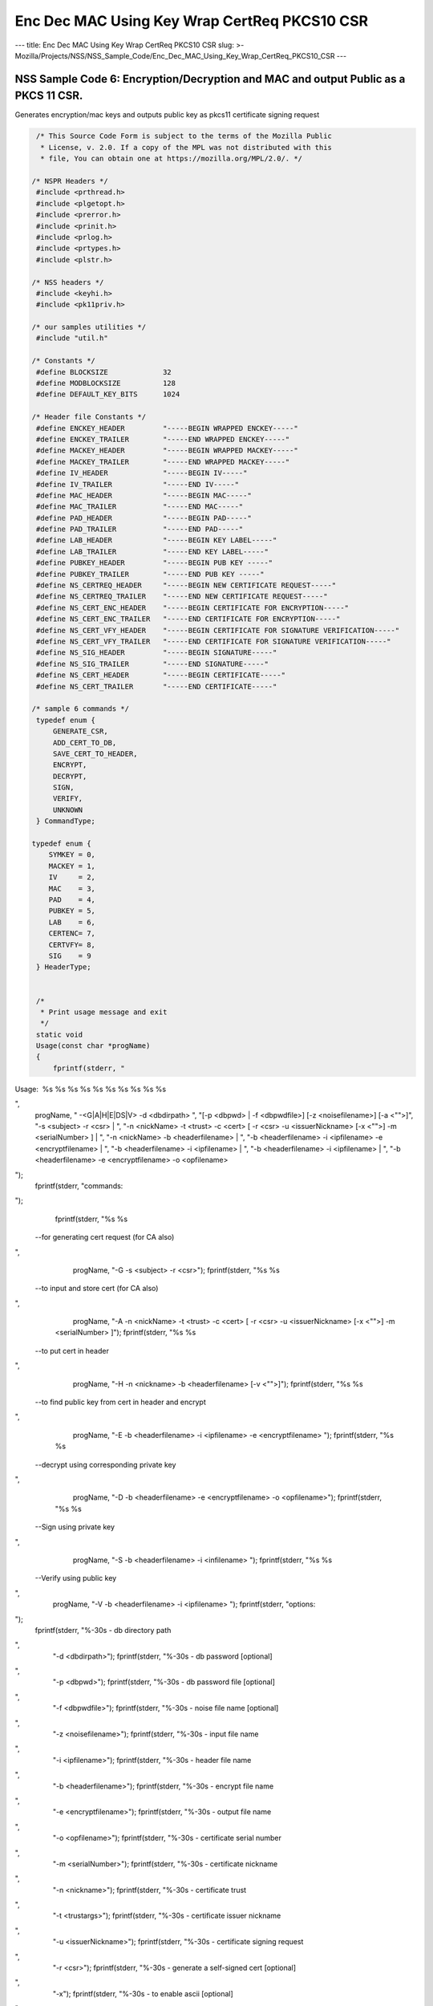 =============================================
Enc Dec MAC Using Key Wrap CertReq PKCS10 CSR
=============================================
--- title: Enc Dec MAC Using Key Wrap CertReq PKCS10 CSR slug: >-
Mozilla/Projects/NSS/NSS_Sample_Code/Enc_Dec_MAC_Using_Key_Wrap_CertReq_PKCS10_CSR
---

.. _NSS_Sample_Code_6_EncryptionDecryption_and_MAC_and_output_Public_as_a_PKCS_11_CSR.:

NSS Sample Code 6: Encryption/Decryption and MAC and output Public as a PKCS 11 CSR.
------------------------------------------------------------------------------------

Generates encryption/mac keys and outputs public key as pkcs11
certificate signing request

.. code:: brush:

    /* This Source Code Form is subject to the terms of the Mozilla Public
     * License, v. 2.0. If a copy of the MPL was not distributed with this
     * file, You can obtain one at https://mozilla.org/MPL/2.0/. */

   /* NSPR Headers */
    #include <prthread.h>
    #include <plgetopt.h>
    #include <prerror.h>
    #include <prinit.h>
    #include <prlog.h>
    #include <prtypes.h>
    #include <plstr.h>

   /* NSS headers */
    #include <keyhi.h>
    #include <pk11priv.h>

   /* our samples utilities */
    #include "util.h"

   /* Constants */
    #define BLOCKSIZE             32
    #define MODBLOCKSIZE          128
    #define DEFAULT_KEY_BITS      1024

   /* Header file Constants */
    #define ENCKEY_HEADER         "-----BEGIN WRAPPED ENCKEY-----"
    #define ENCKEY_TRAILER        "-----END WRAPPED ENCKEY-----"
    #define MACKEY_HEADER         "-----BEGIN WRAPPED MACKEY-----"
    #define MACKEY_TRAILER        "-----END WRAPPED MACKEY-----"
    #define IV_HEADER             "-----BEGIN IV-----"
    #define IV_TRAILER            "-----END IV-----"
    #define MAC_HEADER            "-----BEGIN MAC-----"
    #define MAC_TRAILER           "-----END MAC-----"
    #define PAD_HEADER            "-----BEGIN PAD-----"
    #define PAD_TRAILER           "-----END PAD-----"
    #define LAB_HEADER            "-----BEGIN KEY LABEL-----"
    #define LAB_TRAILER           "-----END KEY LABEL-----"
    #define PUBKEY_HEADER         "-----BEGIN PUB KEY -----"
    #define PUBKEY_TRAILER        "-----END PUB KEY -----"
    #define NS_CERTREQ_HEADER     "-----BEGIN NEW CERTIFICATE REQUEST-----"
    #define NS_CERTREQ_TRAILER    "-----END NEW CERTIFICATE REQUEST-----"
    #define NS_CERT_ENC_HEADER    "-----BEGIN CERTIFICATE FOR ENCRYPTION-----"
    #define NS_CERT_ENC_TRAILER   "-----END CERTIFICATE FOR ENCRYPTION-----"
    #define NS_CERT_VFY_HEADER    "-----BEGIN CERTIFICATE FOR SIGNATURE VERIFICATION-----"
    #define NS_CERT_VFY_TRAILER   "-----END CERTIFICATE FOR SIGNATURE VERIFICATION-----"
    #define NS_SIG_HEADER         "-----BEGIN SIGNATURE-----"
    #define NS_SIG_TRAILER        "-----END SIGNATURE-----"
    #define NS_CERT_HEADER        "-----BEGIN CERTIFICATE-----"
    #define NS_CERT_TRAILER       "-----END CERTIFICATE-----"

   /* sample 6 commands */
    typedef enum {
        GENERATE_CSR,
        ADD_CERT_TO_DB,
        SAVE_CERT_TO_HEADER,
        ENCRYPT,
        DECRYPT,
        SIGN,
        VERIFY,
        UNKNOWN
    } CommandType;

   typedef enum {
       SYMKEY = 0,
       MACKEY = 1,
       IV     = 2,
       MAC    = 3,
       PAD    = 4,
       PUBKEY = 5,
       LAB    = 6,
       CERTENC= 7,
       CERTVFY= 8,
       SIG    = 9
    } HeaderType;


    /*
     * Print usage message and exit
     */
    static void
    Usage(const char *progName)
    {
        fprintf(stderr, "
Usage:  %s %s %s %s %s %s %s %s %s %s

",
                progName,
                " -<G|A|H|E|DS|V> -d <dbdirpath> ",
                "[-p <dbpwd> | -f <dbpwdfile>] [-z <noisefilename>] [-a <\"\">]",
                "-s <subject> -r <csr> | ",
                "-n <nickName> -t <trust> -c <cert> [ -r <csr> -u <issuerNickname> [-x <\"\">] -m <serialNumber> ] | ",
                "-n <nickName> -b <headerfilename> | ",
                "-b <headerfilename> -i <ipfilename> -e <encryptfilename> | ",
                "-b <headerfilename> -i <ipfilename> | ",
                "-b <headerfilename> -i <ipfilename> | ",
                "-b <headerfilename> -e <encryptfilename> -o <opfilename> 
");
        fprintf(stderr, "commands:

");
        fprintf(stderr, "%s %s
 --for generating cert request (for CA also)

",
                 progName, "-G -s <subject> -r <csr>");
        fprintf(stderr, "%s %s
 --to input and store cert (for CA also)

",
                 progName, "-A -n <nickName> -t <trust> -c <cert> [ -r <csr> -u <issuerNickname> [-x <\"\">] -m <serialNumber> ]");
        fprintf(stderr, "%s %s
 --to put cert in header

",
                 progName, "-H -n <nickname> -b <headerfilename> [-v <\"\">]");
        fprintf(stderr, "%s %s
 --to find public key from cert in header and encrypt

",
                 progName, "-E -b <headerfilename> -i <ipfilename> -e <encryptfilename> ");
        fprintf(stderr, "%s %s
 --decrypt using corresponding private key 

",
                 progName, "-D -b <headerfilename> -e <encryptfilename> -o <opfilename>");
        fprintf(stderr, "%s %s
 --Sign using private key 

",
                 progName, "-S -b <headerfilename> -i <infilename> ");
        fprintf(stderr, "%s %s
 --Verify using public key 

",
                 progName, "-V -b <headerfilename> -i <ipfilename> ");
        fprintf(stderr, "options:

");
        fprintf(stderr, "%-30s - db directory path

",
                 "-d <dbdirpath>");
        fprintf(stderr, "%-30s - db password [optional]

",
                 "-p <dbpwd>");
        fprintf(stderr, "%-30s - db password file [optional]

",
                 "-f <dbpwdfile>");
        fprintf(stderr, "%-30s - noise file name [optional]

",
                 "-z <noisefilename>");
        fprintf(stderr, "%-30s - input file name

",
                 "-i <ipfilename>");
        fprintf(stderr, "%-30s - header file name

",
                 "-b <headerfilename>");
        fprintf(stderr, "%-30s - encrypt file name

",
                 "-e <encryptfilename>");
        fprintf(stderr, "%-30s - output file name

",
                 "-o <opfilename>");
        fprintf(stderr, "%-30s - certificate serial number

",
                 "-m <serialNumber>");
        fprintf(stderr, "%-30s - certificate nickname

",
                 "-n <nickname>");
        fprintf(stderr, "%-30s - certificate trust

",
                 "-t <trustargs>");
        fprintf(stderr, "%-30s - certificate issuer nickname

",
                 "-u <issuerNickname>");
        fprintf(stderr, "%-30s - certificate signing request 

",
                 "-r <csr>");
        fprintf(stderr, "%-30s - generate a self-signed cert [optional]

",
                 "-x");
        fprintf(stderr, "%-30s - to enable ascii [optional]

",
                 "-a");
        fprintf(stderr, "%-30s - to save certificate to header file as sig verification [optional]

",
                 "-v");
        exit(-1);
    }

   /*
     * Validate the options used for Generate CSR command
     */
    static void
    ValidateGenerateCSRCommand(const char *progName,
                               const char *dbdir,
                               CERTName   *subject,
                               const char *subjectStr,
                               const char *certReqFileName)
    {
        PRBool validationFailed = PR_FALSE;
        if (!subject) {
            PR_fprintf(PR_STDERR, "%s -G -d %s -s: improperly formatted name: \"%s\"
",
                       progName, dbdir, subjectStr);
            validationFailed = PR_TRUE;
        }
        if (!certReqFileName) {
            PR_fprintf(PR_STDERR, "%s -G -d %s -s %s -r: certificate request file name not found
",
                       progName, dbdir, subjectStr);
            validationFailed = PR_TRUE;
        }
        if (validationFailed) {
            fprintf(stderr, "
Usage:  %s %s 

", progName,
                    "-G -d <dbdirpath> -s <subject> -r <csr> 
");
            exit(-1);
        }
    }

   /*
     * Validate the options used for Add Cert to DB command
     */
    static void
    ValidateAddCertToDBCommand(const char *progName,
                               const char *dbdir,
                               const char *nickNameStr,
                               const char *trustStr,
                               const char *certFileName,
                               const char *certReqFileName,
                               const char *issuerNameStr,
                               const char *serialNumberStr,
                               PRBool      selfsign)
    {
        PRBool validationFailed = PR_FALSE;
        if (!nickNameStr) {
            PR_fprintf(PR_STDERR, "%s -A -d %s -n : nick name is missing
",
                       progName, dbdir);
            validationFailed = PR_TRUE;
        }
        if (!trustStr) {
            PR_fprintf(PR_STDERR, "%s -A -d %s -n %s -t: trust flag is missing
",
                       progName, dbdir, nickNameStr);
            validationFailed = PR_TRUE;
        }
        if (!certFileName) {
            PR_fprintf(PR_STDERR, "%s -A -d %s -n %s -t %s -c: certificate file name not found
",
                       progName, dbdir, nickNameStr, trustStr, serialNumberStr, certReqFileName);
            validationFailed = PR_TRUE;
        }
        if (PR_Access(certFileName, PR_ACCESS_EXISTS) == PR_FAILURE) {
            if (!certReqFileName) {
                PR_fprintf(PR_STDERR, "%s -A -d %s -n %s -t %s -c %s -r: certificate file or certificate request file is not found
",
                           progName, dbdir, nickNameStr, trustStr, certFileName);
                validationFailed = PR_TRUE;
            }
            if (!selfsign && !issuerNameStr) {
                PR_fprintf(PR_STDERR, "%s -A -d %s -n %s -t %s -c %s -r %s -u : issuer name is missing
",
                           progName, dbdir, nickNameStr, trustStr, certFileName, certReqFileName);
                validationFailed = PR_TRUE;
            }
            if (!serialNumberStr) {
                PR_fprintf(PR_STDERR, "%s -A -d %s -n %s -t %s -c %s -r %s -u %s -m : serial number is missing
",
                           progName, dbdir, nickNameStr, trustStr, certFileName, certReqFileName, issuerNameStr);
                validationFailed = PR_TRUE;
            }
        }
        if (validationFailed) {
            fprintf(stderr, "
Usage:  %s %s 

", progName,
                    " -A -d <dbdirpath> -n <nickName> -t <trust> -c <cert> 
");
            fprintf(stderr, "     OR
");
            fprintf(stderr, "
Usage:  %s %s 

", progName,
                    "-A -d <dbdirpath> -n <nickName> -t <trust> -c <cert> -r <csr> -u <issuerNickname> -m <serialNumber> [-x <\"\">] 
");
            exit(-1);
        }
    }

   /*
     * Validate the options used for Save Cert To Header command
     */
    static void
    ValidateSaveCertToHeaderCommand(const char *progName,
                                    const char *dbdir,
                                    const char *nickNameStr,
                                    const char *headerFileName)
    {
        PRBool validationFailed = PR_FALSE;
        if (!nickNameStr) {
            PR_fprintf(PR_STDERR, "%s -S -d %s -n : nick name is missing
",
                       progName, dbdir);
            validationFailed = PR_TRUE;
        }
        if (!headerFileName) {
            PR_fprintf(PR_STDERR, "%s -S -d %s -n %s -b : header file name is not found
",
                       progName, dbdir, nickNameStr);
            validationFailed = PR_TRUE;
        }
        if (validationFailed) {
            fprintf(stderr, "
Usage:  %s %s 

", progName,
                    "-S -d <dbdirpath> -n <nickname> -b <headerfilename> [-v <\"\">]
");
            exit(-1);
        }
    }

   /*
     * Validate the options used for Encrypt command
     */
    static void
    ValidateEncryptCommand(const char *progName,
                           const char *dbdir,
                           const char *nickNameStr,
                           const char *headerFileName,
                           const char *inFileName,
                           const char *encryptedFileName)
    {
        PRBool validationFailed = PR_FALSE;
        if (!nickNameStr) {
            PR_fprintf(PR_STDERR, "%s -E -d %s -n : nick name is missing
",
                       progName, dbdir);
            validationFailed = PR_TRUE;
        }
        if (!headerFileName) {
            PR_fprintf(PR_STDERR, "%s -E -d %s -n %s -b : header file name is not found
",
                       progName, dbdir, nickNameStr);
            validationFailed = PR_TRUE;
        }
        if (!inFileName) {
            PR_fprintf(PR_STDERR, "%s -E -d %s -n %s -b %s -i : input file name is not found
",
                       progName, dbdir, nickNameStr, headerFileName);
            validationFailed = PR_TRUE;
        }
        if (!encryptedFileName) {
            PR_fprintf(PR_STDERR, "%s -E -d %s -n %s -b %s -i %s -e : encrypt file name is not found
",
                       progName, dbdir, nickNameStr, headerFileName, inFileName);
            validationFailed = PR_TRUE;
        }
        if (validationFailed) {
            fprintf(stderr, "
Usage:  %s %s 

", progName,
                    "-E -d <dbdirpath> -b <headerfilename> -i <ipfilename> -e <encryptfilename> -n <nickname> 
");
            exit(-1);
        }
    }

   /*
     * Validate the options used for Sign command
     */
    static void
    ValidateSignCommand(const char *progName,
                           const char *dbdir,
                           const char *nickNameStr,
                           const char *headerFileName,
                           const char *inFileName)
    {
        PRBool validationFailed = PR_FALSE;
        if (!nickNameStr) {
            PR_fprintf(PR_STDERR, "%s -I -d %s -n : nick name is missing
",
                       progName, dbdir);
            validationFailed = PR_TRUE;
        }
        if (!headerFileName) {
            PR_fprintf(PR_STDERR, "%s -I -d %s -n %s -b : header file name is not found
",
                       progName, dbdir, nickNameStr);
            validationFailed = PR_TRUE;
        }
        if (!inFileName) {
            PR_fprintf(PR_STDERR, "%s -I -d %s -n %s -b %s -i : input file name is not found
",
                       progName, dbdir, nickNameStr, headerFileName);
            validationFailed = PR_TRUE;
        }
        if (validationFailed) {
            fprintf(stderr, "
Usage:  %s %s 

", progName,
                    "-I -d <dbdirpath> -b <headerfilename> -i <ipfilename> -n <nickname> 
");
            exit(-1);
        }
    }

   /*
     * Validate the options used for verify command
     */
    static void
    ValidateVerifyCommand(const char *progName,
                           const char *dbdir,
                           const char *headerFileName,
                           const char *inFileName)
    {
        PRBool validationFailed = PR_FALSE;
        if (!headerFileName) {
            PR_fprintf(PR_STDERR, "%s -V -d %s -b : header file name is not found
",
                       progName, dbdir);
            validationFailed = PR_TRUE;
        }
        if (!inFileName) {
            PR_fprintf(PR_STDERR, "%s -I -d %s -b %s -i : input file name is not found
",
                       progName, dbdir, headerFileName);
            validationFailed = PR_TRUE;
        }
        if (validationFailed) {
            fprintf(stderr, "
Usage:  %s %s 

", progName,
                    "-I -d <dbdirpath> -b <headerfilename> -i <ipfilename> 
");
            exit(-1);
        }
    }

   /*
     * Validate the options used for Decrypt command
     */
    static void
    ValidateDecryptCommand(const char *progName,
                           const char *dbdir,
                           const char *headerFileName,
                           const char *encryptedFileName,
                           const char *outFileName)
    {
        PRBool validationFailed = PR_FALSE;
        if (!headerFileName) {
            PR_fprintf(PR_STDERR, "%s -D -d %s -b : header file name is not found
",
                       progName, dbdir);
            validationFailed = PR_TRUE;
        }
        if (!encryptedFileName) {
            PR_fprintf(PR_STDERR, "%s -D -d %s -b %s -e : encrypt file name is not found
",
                       progName, dbdir, headerFileName);
            validationFailed = PR_TRUE;
        }
        if (!outFileName) {
            PR_fprintf(PR_STDERR, "%s -D -d %s -b %s -e %s -o : output file name is not found
",
                       progName, dbdir, headerFileName, encryptedFileName);
            validationFailed = PR_TRUE;
        }
        if (validationFailed) {
            fprintf(stderr, "
Usage:  %s %s 

", progName,
                    "-D -d <dbdirpath> -b <headerfilename> -e <encryptfilename> -o <opfilename>
");
            exit(-1);
        }
    }

   /*
     * Sign the contents of input file using private key and
     * return result as SECItem
     */
    SECStatus
    SignData(const char *inFileName, SECKEYPrivateKey *pk, SECItem *res)
    {
        SECStatus     rv         = SECFailure;
        unsigned int  nb;
        unsigned char ibuf[4096];
        PRFileDesc   *inFile     = NULL;
        SGNContext   *sgn        = NULL;

       /*  Open the input file for reading */
        inFile = PR_Open(inFileName, PR_RDONLY, 0);
        if (!inFile) {
            PR_fprintf(PR_STDERR, "Unable to open \"%s\" for reading.
",
                       inFileName);
            rv = SECFailure;
            goto cleanup;
        }

       /* Sign using private key */

       sgn = SGN_NewContext(SEC_OID_PKCS1_MD5_WITH_RSA_ENCRYPTION, pk);
        if (!sgn) {
            PR_fprintf(PR_STDERR, "unable to create context for signing
");
            rv = SECFailure;
            goto cleanup;
        }

       rv = SGN_Begin(sgn);
        if (rv != SECSuccess) {
            PR_fprintf(PR_STDERR, "problem while SGN_Begin
");
            goto cleanup;
        }
        while ((nb = PR_Read(inFile, ibuf, sizeof(ibuf))) > 0) {
            rv = SGN_Update(sgn, ibuf, nb);
            if (rv != SECSuccess) {
                PR_fprintf(PR_STDERR, "problem while SGN_Update
");
                goto cleanup;
            }
        }
        rv = SGN_End(sgn, res);
        if (rv != SECSuccess) {
            PR_fprintf(PR_STDERR, "problem while SGN_End
");
            goto cleanup;
        }
    cleanup:
        if (inFile) {
            PR_Close(inFile);
        }
        if (sgn) {
            SGN_DestroyContext(sgn, PR_TRUE);
        }
        return rv;
    }

   /*
     * Verify the signature using public key
     */
    SECStatus
    VerifyData(const char *inFileName, SECKEYPublicKey *pk,
               SECItem *sigItem, secuPWData *pwdata)
    {
        unsigned int  nb;
        unsigned char ibuf[4096];
        SECStatus     rv     = SECFailure;
        VFYContext   *vfy    = NULL;
        PRFileDesc   *inFile = NULL;

       /*  Open the input file for reading */
        inFile = PR_Open(inFileName, PR_RDONLY, 0);
        if (!inFile) {
            PR_fprintf(PR_STDERR, "Unable to open \"%s\" for reading.
",
                       inFileName);
            rv = SECFailure;
            goto cleanup;
        }

       vfy = VFY_CreateContext(pk,
                               sigItem,
                               SEC_OID_PKCS1_MD5_WITH_RSA_ENCRYPTION,
                               pwdata);
        if (!vfy) {
            PR_fprintf(PR_STDERR, "unable to create context for verifying signature
");
            rv = SECFailure;
            goto cleanup;
        }
        rv = VFY_Begin(vfy);
        if (rv != SECSuccess) {
            PR_fprintf(PR_STDERR, "problem while VFY_Begin
");
            goto cleanup;
        }
        while ((nb = PR_Read(inFile, ibuf, sizeof(ibuf))) > 0) {
            rv = VFY_Update(vfy, ibuf, nb);
            if (rv != SECSuccess) {
                PR_fprintf(PR_STDERR, "problem while VFY_Update
");
                goto cleanup;
            }
        }
        rv = VFY_End(vfy);
        if (rv != SECSuccess) {
            PR_fprintf(PR_STDERR, "problem while VFY_End
");
            goto cleanup;
        }

   cleanup:
        if (inFile) {
            PR_Close(inFile);
        }
        if (vfy) {
            VFY_DestroyContext(vfy, PR_TRUE);
        }
        return rv;
    }

   /*
     * Write Cryptographic parameters to header file
     */
    SECStatus
    WriteToHeaderFile(const char *buf, unsigned int len, HeaderType type,
                      PRFileDesc *outFile)
    {
        SECStatus      rv;
        const char    *header;
        const char    *trailer;

       switch (type) {
        case SYMKEY:
            header = ENCKEY_HEADER;
            trailer = ENCKEY_TRAILER;
            break;
        case MACKEY:
            header =  MACKEY_HEADER;
            trailer = MACKEY_TRAILER;
            break;
        case IV:
            header = IV_HEADER;
            trailer = IV_TRAILER;
            break;
        case MAC:
            header = MAC_HEADER;
            trailer = MAC_TRAILER;
            break;
        case PAD:
            header = PAD_HEADER;
            trailer = PAD_TRAILER;
            break;
        case PUBKEY:
            header = PUBKEY_HEADER;
            trailer = PUBKEY_TRAILER;
            break;
        case CERTENC:
            header  = NS_CERT_ENC_HEADER;
            trailer = NS_CERT_ENC_TRAILER;
            break;
        case CERTVFY:
            header  = NS_CERT_VFY_HEADER;
            trailer = NS_CERT_VFY_TRAILER;
            break;
        case SIG:
            header  = NS_SIG_HEADER;
            trailer = NS_SIG_TRAILER;
            break;
        case LAB:
            header = LAB_HEADER;
            trailer = LAB_TRAILER;
            PR_fprintf(outFile, "%s
", header);
            PR_fprintf(outFile, "%s
", buf);
            PR_fprintf(outFile, "%s

", trailer);
            return SECSuccess;
            break;
        default:
            return SECFailure;
        }

       PR_fprintf(outFile, "%s
", header);
        PrintAsHex(outFile, buf, len);
        PR_fprintf(outFile, "%s

", trailer);
        return SECSuccess;
    }

   /*
     * Read cryptographic parameters from the header file
     */
    SECStatus
    ReadFromHeaderFile(const char *fileName, HeaderType type,
                       SECItem *item, PRBool isHexData)
    {
        SECStatus      rv = SECSuccess;
        PRFileDesc*    file = NULL;
        SECItem        filedata;
        SECItem        outbuf;
        unsigned char *nonbody;
        unsigned char *body;
        char          *header;
        char          *trailer;

       outbuf.type = siBuffer;
        file = PR_Open(fileName, PR_RDONLY, 0);
        if (!file) {
            PR_fprintf(PR_STDERR, "Failed to open %s
", fileName);
            rv = SECFailure;
            goto cleanup;
        }
        switch (type) {
        case PUBKEY:
            header = PUBKEY_HEADER;
            trailer = PUBKEY_TRAILER;
            break;
        case SYMKEY:
            header = ENCKEY_HEADER;
            trailer = ENCKEY_TRAILER;
            break;
        case MACKEY:
            header = MACKEY_HEADER;
            trailer = MACKEY_TRAILER;
            break;
        case IV:
            header = IV_HEADER;
            trailer = IV_TRAILER;
            break;
        case MAC:
            header = MAC_HEADER;
            trailer = MAC_TRAILER;
            break;
        case PAD:
            header = PAD_HEADER;
            trailer = PAD_TRAILER;
            break;
        case LAB:
            header = LAB_HEADER;
            trailer = LAB_TRAILER;
            break;
        case CERTENC:
            header  = NS_CERT_ENC_HEADER;
            trailer = NS_CERT_ENC_TRAILER;
            break;
        case CERTVFY:
            header  = NS_CERT_VFY_HEADER;
            trailer = NS_CERT_VFY_TRAILER;
            break;
        case SIG:
            header  = NS_SIG_HEADER;
            trailer = NS_SIG_TRAILER;
            break;
        default:
            rv = SECFailure;
            goto cleanup;
        }

       rv = FileToItem(&filedata, file);
        nonbody = (char *)filedata.data;
        if (!nonbody) {
            PR_fprintf(PR_STDERR, "unable to read data from input file
");
            rv = SECFailure;
            goto cleanup;
        }

       /* check for headers and trailers and remove them */
        if ((body = strstr(nonbody, header)) != NULL) {
            char *trail = NULL;
            nonbody = body;
            body = PORT_Strchr(body, '
');
            if (!body)
                body = PORT_Strchr(nonbody, ''); /* maybe this is a MAC file */
            if (body)
                trail = strstr(++body, trailer);
            if (trail != NULL) {
                *trail = '';
            } else {
                PR_fprintf(PR_STDERR,  "input has header but no trailer
");
                PORT_Free(filedata.data);
                rv = SECFailure;
                goto cleanup;
            }
        } else {
            /* headers didn't exist */
            char *trail = NULL;
            body = nonbody;
            if (body) {
                trail = strstr(++body, trailer);
                if (trail != NULL) {
                    PR_fprintf(PR_STDERR,  "input has no header but has trailer
");
                    PORT_Free(filedata.data);
                    rv = SECFailure;
                    goto cleanup;
                }
            }
        }
        HexToBuf(body, item, isHexData);
    cleanup:
        if (file) {
            PR_Close(file);
        }
        return rv;
    }

   /*
     * Generate the private key   
     */
    SECKEYPrivateKey *
    GeneratePrivateKey(KeyType keytype, PK11SlotInfo *slot, int size,
                       int publicExponent, const char *noise,
                       SECKEYPublicKey **pubkeyp, const char *pqgFile,
                       secuPWData *pwdata)
    {
        CK_MECHANISM_TYPE  mechanism;
        SECOidTag          algtag;
        PK11RSAGenParams   rsaparams;
        void              *params;
        SECKEYPrivateKey  *privKey    = NULL;
        SECStatus          rv;
        unsigned char      randbuf[BLOCKSIZE + 1];

       rv = GenerateRandom(randbuf, BLOCKSIZE);
        if (rv != SECSuccess) {
            fprintf(stderr, "Error while generating the random numbers : %s
",
                    PORT_ErrorToString(rv));
            goto cleanup;
        }
        PK11_RandomUpdate(randbuf, BLOCKSIZE);
        switch (keytype) {
            case rsaKey:
                rsaparams.keySizeInBits = size;
                rsaparams.pe            = publicExponent;
                mechanism               = CKM_RSA_PKCS_KEY_PAIR_GEN;
                algtag                  = SEC_OID_PKCS1_MD5_WITH_RSA_ENCRYPTION;
                params                  = &rsaparams;
                break;
            default:
                goto cleanup;
        }
        fprintf(stderr, "

");
        fprintf(stderr, "Generating key.  This may take a few moments...

");
        privKey = PK11_GenerateKeyPair(slot, mechanism, params, pubkeyp,
                                           PR_TRUE /*isPerm*/, PR_TRUE /*isSensitive*/,
                                           pwdata);
    cleanup:
        return privKey;
    }

   /*
     * Get the certificate request from CSR
     */
    static CERTCertificateRequest *
    GetCertRequest(char *inFileName, PRBool ascii)
    {
        CERTSignedData signedData;
        SECItem reqDER;
        CERTCertificateRequest *certReq = NULL;
        SECStatus rv                    = SECSuccess;
        PRArenaPool *arena              = NULL;

       reqDER.data = NULL;
        arena = PORT_NewArena(DER_DEFAULT_CHUNKSIZE);
        if (arena == NULL) {
            rv = SECFailure;
            goto cleanup;
        }

       rv = ReadDERFromFile(&reqDER, inFileName, ascii);
        if (rv) {
            rv = SECFailure;
            goto cleanup;
        }
        certReq = (CERTCertificateRequest*) PORT_ArenaZAlloc
                   (arena, sizeof(CERTCertificateRequest));
        if (!certReq) {
            rv = SECFailure;
            goto cleanup;
        }
        certReq->arena = arena;

       /* Since cert request is a signed data, must decode to get the inner data */
        PORT_Memset(&signedData, 0, sizeof(signedData));
        rv = SEC_ASN1DecodeItem(arena, &signedData,
                                SEC_ASN1_GET(CERT_SignedDataTemplate), &reqDER);
        if (rv) {
            rv = SECFailure;
            goto cleanup;
        }
        rv = SEC_ASN1DecodeItem(arena, certReq,
                                SEC_ASN1_GET(CERT_CertificateRequestTemplate), &signedData.data);
        if (rv) {
            rv = SECFailure;
            goto cleanup;
        }
        rv = CERT_VerifySignedDataWithPublicKeyInfo(&signedData,
                    &certReq->subjectPublicKeyInfo, NULL /* wincx */);
        if (reqDER.data) {
            SECITEM_FreeItem(&reqDER, PR_FALSE);
        }

   cleanup:
        if (rv) {
            PR_fprintf(PR_STDERR, "bad certificate request
");
            if (arena) {
                PORT_FreeArena(arena, PR_FALSE);
            }
            certReq = NULL;
        }
        return certReq;
    }

   /*
     * Sign Cert
     */
    static SECItem *
    SignCert(CERTCertDBHandle *handle, CERTCertificate *cert,
             PRBool selfsign, SECOidTag hashAlgTag,
             SECKEYPrivateKey *privKey, char *issuerNickName, void *pwarg)
    {
        SECItem der;
        SECStatus rv;
        SECOidTag algID;
        void *dummy;
        PRArenaPool *arena             = NULL;
        SECItem *result                = NULL;
        SECKEYPrivateKey *caPrivateKey = NULL;

       if (!selfsign) {
            CERTCertificate *issuer = PK11_FindCertFromNickname(issuerNickName, pwarg);
            if ((CERTCertificate *)NULL == issuer) {
                PR_fprintf(PR_STDERR, "unable to find issuer with nickname %s
",
                           issuerNickName);
                goto cleanup;
            }
            privKey = caPrivateKey = PK11_FindKeyByAnyCert(issuer, pwarg);
            CERT_DestroyCertificate(issuer);
            if (caPrivateKey == NULL) {
                PR_fprintf(PR_STDERR, "unable to retrieve key  %s
",
                           issuerNickName);
                goto cleanup;
            }
        }
        arena = cert->arena;
        algID = SEC_GetSignatureAlgorithmOidTag(privKey->keyType, hashAlgTag);
        if (algID == SEC_OID_UNKNOWN) {
            PR_fprintf(PR_STDERR, "Unknown key or hash type for issuer.
");
            goto cleanup;
        }
        rv = SECOID_SetAlgorithmID(arena, &cert->signature, algID, 0);
        if (rv != SECSuccess) {
            PR_fprintf(PR_STDERR, "Could not set signature algorithm id.
%s
",
                       PORT_ErrorToString(rv));
            goto cleanup;
        }

       /* we only deal with cert v3 here */
        *(cert->version.data) = 2;
        cert->version.len = 1;

       der.len = 0;
        der.data = NULL;
        dummy = SEC_ASN1EncodeItem (arena, &der, cert,
                                    SEC_ASN1_GET(CERT_CertificateTemplate));
        if (!dummy) {
            PR_fprintf(PR_STDERR, "Could not encode certificate.
");
            goto cleanup;
        }

       result = (SECItem *) PORT_ArenaZAlloc (arena, sizeof (SECItem));
        if (result == NULL) {
            PR_fprintf(PR_STDERR, "Could not allocate item for certificate data.
");
            goto cleanup;
        }

       rv = SEC_DerSignData(arena, result, der.data, der.len, privKey, algID);
        if (rv != SECSuccess) {
            PR_fprintf(PR_STDERR, "Could not sign encoded certificate data : %s
",
                       PORT_ErrorToString(rv));
            /* result allocated out of the arena, it will be freed
             * when the arena is freed */
            result = NULL;
            goto cleanup;
        }
        cert->derCert = *result;
    cleanup:
        if (caPrivateKey) {
            SECKEY_DestroyPrivateKey(caPrivateKey);
        }
        return result;
    }

   /*
     * MakeV1Cert
     */
    static CERTCertificate *
    MakeV1Cert(CERTCertDBHandle       *handle,
               CERTCertificateRequest *req,
               char *                  issuerNickName,
               PRBool                  selfsign,
               unsigned int            serialNumber,
               int                     warpmonths,
               int                     validityMonths)
    {
        PRExplodedTime  printableTime;
        PRTime          now;
        PRTime          after;
        CERTValidity    *validity   = NULL;
        CERTCertificate *issuerCert = NULL;
        CERTCertificate *cert       = NULL;

       if ( !selfsign ) {
            issuerCert = CERT_FindCertByNicknameOrEmailAddr(handle, issuerNickName);
            if (!issuerCert) {
                PR_fprintf(PR_STDERR, "could not find certificate named %s
",
                           issuerNickName);
                goto cleanup;
            }
        }

       now = PR_Now();
        PR_ExplodeTime (now, PR_GMTParameters, &printableTime);
        if ( warpmonths ) {
            printableTime.tm_month += warpmonths;
            now = PR_ImplodeTime (&printableTime);
            PR_ExplodeTime (now, PR_GMTParameters, &printableTime);
        }
        printableTime.tm_month += validityMonths;
        after = PR_ImplodeTime (&printableTime);

       /* note that the time is now in micro-second unit */
        validity = CERT_CreateValidity (now, after);
        if (validity) {
            cert = CERT_CreateCertificate(serialNumber,
                         (selfsign ? &req->subject : &issuerCert->subject),
                         validity, req);

           CERT_DestroyValidity(validity);
        }
    cleanup:
        if ( issuerCert ) {
            CERT_DestroyCertificate (issuerCert);
        }
        return cert;
    }

   /*
     * Add a certificate to the nss database
     */
    SECStatus
    AddCert(PK11SlotInfo *slot, CERTCertDBHandle *handle,
            const char *name, char *trusts, char *inFileName,
            PRBool ascii, PRBool emailcert, void *pwdata)
    {
        SECItem         certDER;
        SECStatus       rv;
        CERTCertTrust   *trust = NULL;
        CERTCertificate *cert = NULL;

       certDER.data = NULL;

       /* Read in the entire file specified with the -i argument */
        rv = ReadDERFromFile(&certDER, inFileName, ascii);
        if (rv != SECSuccess) {
            PR_fprintf(PR_STDERR, "unable to read input file %s : %s
",
                       inFileName, PORT_ErrorToString(rv));
            goto cleanup;
        }

       /* Read in an ASCII cert and return a CERTCertificate */
        cert = CERT_DecodeCertFromPackage((char *)certDER.data, certDER.len);
        if (!cert) {
            PR_fprintf(PR_STDERR, "could not obtain certificate from file
");
            rv = SECFailure;
            goto cleanup;
        }

       /* Create a cert trust */
        trust = (CERTCertTrust *)PORT_ZAlloc(sizeof(CERTCertTrust));
        if (!trust) {
            PR_fprintf(PR_STDERR, "unable to allocate cert trust
");
            rv = SECFailure;
            goto cleanup;
        }

       rv = CERT_DecodeTrustString(trust, trusts);
        if (rv) {
            PR_fprintf(PR_STDERR, "unable to decode trust string
");
            rv = SECFailure;
            goto cleanup;
        }

       rv =  PK11_ImportCert(slot, cert, CK_INVALID_HANDLE, name, PR_FALSE);
        if (rv != SECSuccess) {
            /* sigh, PK11_Import Cert and CERT_ChangeCertTrust should have
             * been coded to take a password arg. */
            if (PORT_GetError() == SEC_ERROR_TOKEN_NOT_LOGGED_IN) {
                rv = PK11_Authenticate(slot, PR_TRUE, pwdata);
                if (rv != SECSuccess) {
                    PR_fprintf(PR_STDERR, "could not authenticate to token  %s : %s
",
                               PK11_GetTokenName(slot), PORT_ErrorToString(rv));
                    rv = SECFailure;
                    goto cleanup;
                }
                rv = PK11_ImportCert(slot, cert, CK_INVALID_HANDLE,
                                     name, PR_FALSE);
            }
            if (rv != SECSuccess) {
                PR_fprintf(PR_STDERR,
                           "could not add certificate to token or database : %s
",
                           PORT_ErrorToString(rv));
                rv = SECFailure;
                goto cleanup;
            }
        }
        rv = CERT_ChangeCertTrust(handle, cert, trust);
        if (rv != SECSuccess) {
            if (PORT_GetError() == SEC_ERROR_TOKEN_NOT_LOGGED_IN) {
                rv = PK11_Authenticate(slot, PR_TRUE, pwdata);
                if (rv != SECSuccess) {
                    PR_fprintf(PR_STDERR, "could not authenticate to token  %s : %s
",
                               PK11_GetTokenName(slot), PORT_ErrorToString(rv));
                    rv = SECFailure;
                    goto cleanup;
                }
                rv = CERT_ChangeCertTrust(handle, cert, trust);
            }
            if (rv != SECSuccess) {
                PR_fprintf(PR_STDERR, "could not change trust on certificate : %s
",
                           PORT_ErrorToString(rv));
                rv = SECFailure;
                goto cleanup;
            }
        }

       if (emailcert) {
            CERT_SaveSMimeProfile(cert, NULL, pwdata);
        }

   cleanup:
        if (cert) {
            CERT_DestroyCertificate (cert);
        }
        if (trust) {
            PORT_Free(trust);
        }
        if (certDER.data) {
            PORT_Free(certDER.data);
        }
        return rv;
    }

   /*
     * Create a certificate
     */
    static SECStatus
    CreateCert(
            CERTCertDBHandle *handle,
            PK11SlotInfo *slot,
            char *  issuerNickName,
            char *inFileName,
            char *outFileName,
            SECKEYPrivateKey **selfsignprivkey,
            void    *pwarg,
            SECOidTag hashAlgTag,
            unsigned int serialNumber,
            int     warpmonths,
            int     validityMonths,
            const char *dnsNames,
            PRBool  ascii,
            PRBool  selfsign)
    {
        void                   *extHandle;
        SECItem                reqDER;
        CERTCertExtension      **CRexts;
        SECStatus              rv               = SECSuccess;
        CERTCertificate        *subjectCert     = NULL;
        CERTCertificateRequest *certReq         = NULL;
        PRFileDesc             *outFile         = NULL;
        SECItem                *certDER         = NULL;

       reqDER.data = NULL;
        outFile = PR_Open(outFileName,
                          PR_RDWR | PR_CREATE_FILE | PR_TRUNCATE, 00660);

       /* Create a cert request object from the input cert request der */
        certReq = GetCertRequest(inFileName, ascii);
        if (certReq == NULL) {
            rv = SECFailure;
            goto cleanup;
        }
        subjectCert = MakeV1Cert(handle, certReq, issuerNickName, selfsign,
                                 serialNumber, warpmonths, validityMonths);
        if (subjectCert == NULL) {
            rv = SECFailure;
            goto cleanup;
        }

       extHandle = CERT_StartCertExtensions (subjectCert);
        if (extHandle == NULL) {
            rv = SECFailure;
            goto cleanup;
        }

       if (certReq->attributes != NULL &&
            certReq->attributes[0] != NULL &&
            certReq->attributes[0]->attrType.data != NULL &&
            certReq->attributes[0]->attrType.len   > 0    &&
            SECOID_FindOIDTag(&certReq->attributes[0]->attrType)
                    == SEC_OID_PKCS9_EXTENSION_REQUEST) {
            rv = CERT_GetCertificateRequestExtensions(certReq, &CRexts);
            if (rv != SECSuccess) {
                PR_fprintf(PR_STDERR, "%s
", PORT_ErrorToString(rv));
                goto cleanup;
            }
            rv = CERT_MergeExtensions(extHandle, CRexts);
            if (rv != SECSuccess) {
                PR_fprintf(PR_STDERR, "%s
", PORT_ErrorToString(rv));
                goto cleanup;
            }
        }

       CERT_FinishExtensions(extHandle);

       /* self-signing a cert request, find the private key */
        if (*selfsignprivkey == NULL) {
            *selfsignprivkey = PK11_FindKeyByDERCert(slot, subjectCert, pwarg);
            if (!*selfsignprivkey) {
                PR_fprintf(PR_STDERR, "Failed to locate private key.
");
                rv = SECFailure;
                goto cleanup;
            }
        }

       certDER = SignCert(handle, subjectCert, selfsign, hashAlgTag,
                           *selfsignprivkey, issuerNickName,pwarg);
        if (certDER) {
            if (ascii) {
                PR_fprintf(outFile, "%s
%s
%s
", NS_CERT_HEADER,
                           BTOA_DataToAscii(certDER->data, certDER->len),
                           NS_CERT_TRAILER);
            } else {
                PR_Write(outFile, certDER->data, certDER->len);
            }
        }
        if (rv != SECSuccess) {
            PRErrorCode  perr = PR_GetError();
            PR_fprintf(PR_STDERR, "unable to create cert %s
",
                       perr);
        }
    cleanup:
        if (outFile) {
            PR_Close(outFile);
        }
        if (*selfsignprivkey) {
            SECKEY_DestroyPrivateKey(*selfsignprivkey);
        }
        if (certReq) {
            CERT_DestroyCertificateRequest(certReq);
        }
        if (subjectCert) {
            CERT_DestroyCertificate(subjectCert);
        }
        return rv;
    }

   /*
     *  Generate the certificate request with subject
     */
    static SECStatus
    CertReq(SECKEYPrivateKey *privk, SECKEYPublicKey *pubk, KeyType keyType,
            SECOidTag hashAlgTag, CERTName *subject, PRBool ascii,
            const char *certReqFileName)
    {
        SECOidTag                 signAlgTag;
        SECItem                   result;
        PRInt32                   numBytes;
        SECStatus                 rv            = SECSuccess;
        PRArenaPool              *arena         = NULL;
        void                     *extHandle     = NULL;
        PRFileDesc               *outFile       = NULL;
        CERTSubjectPublicKeyInfo *spki          = NULL;
        CERTCertificateRequest   *cr            = NULL;
        SECItem                  *encoding      = NULL;

       /* If the certificate request file already exists, delete it */
        if (PR_Access(certReqFileName, PR_ACCESS_EXISTS) == PR_SUCCESS) {
            PR_Delete(certReqFileName);
        }
        /*  Open the certificate request file to write */
        outFile = PR_Open(certReqFileName, PR_CREATE_FILE | PR_RDWR | PR_TRUNCATE, 00660);
        if (!outFile) {
            PR_fprintf(PR_STDERR,
                       "unable to open \"%s\" for writing (%ld, %ld).
",
                       certReqFileName, PR_GetError(), PR_GetOSError());
            goto cleanup;
        }
        /* Create info about public key */
        spki = SECKEY_CreateSubjectPublicKeyInfo(pubk);
        if (!spki) {
            PR_fprintf(PR_STDERR, "unable to create subject public key
");
            rv = SECFailure;
            goto cleanup;
        }

       /* Generate certificate request */
        cr = CERT_CreateCertificateRequest(subject, spki, NULL);
        if (!cr) {
            PR_fprintf(PR_STDERR, "unable to make certificate request
");
            rv = SECFailure;
            goto cleanup;
        }
       
        arena = PORT_NewArena(DER_DEFAULT_CHUNKSIZE);
        if (!arena) {
            fprintf(stderr, "out of memory");
            rv = SECFailure;
            goto cleanup;
        }

       extHandle = CERT_StartCertificateRequestAttributes(cr);
        if (extHandle == NULL) {
            PORT_FreeArena (arena, PR_FALSE);
            rv = SECFailure;
            goto cleanup;
        }

       CERT_FinishExtensions(extHandle);
        CERT_FinishCertificateRequestAttributes(cr);
        
        /* Der encode the request */
        encoding = SEC_ASN1EncodeItem(arena, NULL, cr,
                                      SEC_ASN1_GET(CERT_CertificateRequestTemplate));
        if (encoding == NULL) {
            PR_fprintf(PR_STDERR, "der encoding of request failed
");
            rv = SECFailure;
            goto cleanup;
        }

       /* Sign the request */
        signAlgTag = SEC_GetSignatureAlgorithmOidTag(keyType, hashAlgTag);
        if (signAlgTag == SEC_OID_UNKNOWN) {
            PR_fprintf(PR_STDERR, "unknown Key or Hash type
");
            rv = SECFailure;
        goto cleanup;
        }
        rv = SEC_DerSignData(arena, &result, encoding->data, encoding->len,
                             privk, signAlgTag);
        if (rv) {
            PR_fprintf(PR_STDERR, "signing of data failed
");
            rv = SECFailure;
            goto cleanup;
        }

       /* Encode request in specified format */
        if (ascii) {
            char *obuf;
            char *name, *email, *org, *state, *country;
            SECItem *it;
            int total;

           it = &result;

           obuf = BTOA_ConvertItemToAscii(it);
            total = PL_strlen(obuf);

           name = CERT_GetCommonName(subject);
            if (!name) {
                name = strdup("(not specified)");
            }

           email = CERT_GetCertEmailAddress(subject);
            if (!email)
                email = strdup("(not specified)");

           org = CERT_GetOrgName(subject);
            if (!org)
                org = strdup("(not specified)");

           state = CERT_GetStateName(subject);
            if (!state)
                state = strdup("(not specified)");

           country = CERT_GetCountryName(subject);
            if (!country)
                country = strdup("(not specified)");

           PR_fprintf(outFile,
                       "
Certificate request generated by Netscape certutil
");
            PR_fprintf(outFile, "Common Name: %s
", name);
            PR_fprintf(outFile, "Email: %s
", email);
            PR_fprintf(outFile, "Organization: %s
", org);
            PR_fprintf(outFile, "State: %s
", state);
            PR_fprintf(outFile, "Country: %s

", country);

           PR_fprintf(outFile, "%s
", NS_CERTREQ_HEADER);
            numBytes = PR_Write(outFile, obuf, total);
            if (numBytes != total) {
                PR_fprintf(PR_STDERR, "write error
");
                return SECFailure;
            }
            PR_fprintf(outFile, "
%s
", NS_CERTREQ_TRAILER);
        } else {
            numBytes = PR_Write(outFile, result.data, result.len);
            if (numBytes != (int)result.len) {
                PR_fprintf(PR_STDERR, "write error
");
                rv = SECFailure;
                goto cleanup;
            }
        }
    cleanup:
        if (outFile) {
            PR_Close(outFile);
        }
        if (privk) {
            SECKEY_DestroyPrivateKey(privk);
        }
        if (pubk) {
            SECKEY_DestroyPublicKey(pubk);
        }
        return rv;
    }

   /*
     * Create certificate request with subject
     */
    SECStatus CreateCertRequest(PK11SlotInfo *slot,
        secuPWData   *pwdata,
        CERTName     *subject,
        char   *certReqFileName,
        PRBool       ascii)
    {
        SECStatus rv;
        SECKEYPrivateKey    *privkey         = NULL;
        SECKEYPublicKey     *pubkey          = NULL;
        KeyType             keytype          = rsaKey;
        int                 keysize          = DEFAULT_KEY_BITS;
        int                 publicExponent   = 0x010001;
        SECOidTag           hashAlgTag       = SEC_OID_UNKNOWN;

       privkey = GeneratePrivateKey(keytype, slot, keysize,
                                     publicExponent, NULL,
                                     &pubkey, NULL, pwdata);
        if (privkey == NULL) {
            PR_fprintf(PR_STDERR, "unable to generate key(s)
");
            rv = SECFailure;
            goto cleanup;
        }
        privkey->wincx = pwdata;
        PORT_Assert(pubkey != NULL);
        rv = CertReq(privkey, pubkey, keytype, hashAlgTag, subject,
                     ascii, certReqFileName);
        
        if (rv != SECSuccess) {
            PR_fprintf(PR_STDERR, "Failed to create Certificate Request
");
        }
    cleanup:
        return rv;
    }

   /*
     * Creates the certificate using CSR and adds the certificate to DB
     */
    SECStatus AddCertificateToDB(PK11SlotInfo     *slot,
                                 secuPWData       *pwdata,
                                 char             *certReqFileName,
                                 char             *certFileName,
                                 char             *issuerNameStr,
                                 CERTCertDBHandle *certHandle,
                                 const char       *nickNameStr,
                                 char             *trustStr,
                                 unsigned int     serialNumber,
                                 PRBool           selfsign,
                                 PRBool           ascii)
    {
        SECStatus rv;
        SECKEYPrivateKey    *privkey         = NULL;
        SECKEYPublicKey     *pubkey          = NULL;
        SECOidTag           hashAlgTag       = SEC_OID_UNKNOWN;

       if (PR_Access(certFileName, PR_ACCESS_EXISTS) == PR_FAILURE) {
            rv = CreateCert(certHandle, slot, issuerNameStr,
                            certReqFileName, certFileName, &privkey, &pwdata, hashAlgTag,
                            serialNumber, 0, 3, NULL, ascii, selfsign);
            if (rv != SECSuccess) {
                PR_fprintf(PR_STDERR, "Failed to create Certificate
");
                goto cleanup;
            }
        }
        rv = AddCert(slot, certHandle, nickNameStr,
                     trustStr, certFileName, ascii, 0, &pwdata);
        if (rv != SECSuccess) {
            PR_fprintf(PR_STDERR, "Failed to add Certificate
");
        }
    cleanup:
        return rv;
    }

   /*
     * Finds the certificate using nickname and saves it to the header file
     */
    SECStatus AddCertificateToHeader(PK11SlotInfo     *slot,
                                     secuPWData       *pwdata,
                                     const char       *headerFileName,
                                     CERTCertDBHandle *certHandle,
                                     const char       *nickNameStr,
                                     PRBool           sigVerify)
                    
    {
        SECStatus            rv              = SECSuccess;
        PRFileDesc          *headerFile      = NULL;
        CERTCertificate     *cert            = NULL;
        HeaderType           hType           = CERTENC;

       /* If the intermediate header file already exists, delete it */
        if (PR_Access(headerFileName, PR_ACCESS_EXISTS) == PR_SUCCESS) {
            PR_Delete(headerFileName);
        }
        headerFile = PR_Open(headerFileName, PR_CREATE_FILE | PR_RDWR | PR_TRUNCATE, 00660);
        if (!headerFile) {
            PR_fprintf(PR_STDERR,
            "unable to open \"%s\" for writing (%ld, %ld).
",
            headerFileName, PR_GetError(), PR_GetOSError());
            rv = SECFailure;
            goto cleanup;
        }
        cert = CERT_FindCertByNicknameOrEmailAddr(certHandle, nickNameStr);
        if (!cert) {
            PR_fprintf(PR_STDERR, "could not obtain certificate from file
");
            rv = SECFailure;
            goto cleanup;
        }
        if (sigVerify) {
            hType = CERTVFY;
        }
        WriteToHeaderFile(cert->derCert.data, cert->derCert.len, hType, headerFile);
    cleanup:
        if (headerFile) {
            PR_Close(headerFile);
        }
        if (cert) {
            CERT_DestroyCertificate(cert);
        }
        return rv;
    }

   /*
     * Finds the public key from the certificate saved in the header file
     * and encrypts with it the contents of inFileName to encryptedFileName.
     */
    SECStatus FindKeyAndEncrypt(PK11SlotInfo *slot,
                                secuPWData *pwdata,
                                const char *headerFileName,
                                const char *encryptedFileName,
                                const char *inFileName)
    {
        SECStatus           rv;
        PRFileDesc          *headerFile      = NULL;
        PRFileDesc          *encFile         = NULL;
        PRFileDesc          *inFile          = NULL;
        CERTCertificate     *cert            = NULL;
        SECItem             data;
        unsigned char       ptext[MODBLOCKSIZE];
        unsigned char       encBuf[MODBLOCKSIZE];
        unsigned int        ptextLen;
        int                 index;
        unsigned int        nWritten;
        unsigned int        pad[1];
        SECItem             padItem;
        unsigned int        paddingLength    = 0;
        SECKEYPublicKey     *pubkey          = NULL;

       /* If the intermediate encrypted file already exists, delete it*/
        if (PR_Access(encryptedFileName, PR_ACCESS_EXISTS) == PR_SUCCESS) {
            PR_Delete(encryptedFileName);
        }

       /* Read certificate from header file */
        rv = ReadFromHeaderFile(headerFileName, CERTENC, &data, PR_TRUE);
        if (rv != SECSuccess) {
            PR_fprintf(PR_STDERR, "Could not read certificate from header file
");
            goto cleanup;
        }
        /* Read in an ASCII cert and return a CERTCertificate */
        cert = CERT_DecodeCertFromPackage((char *)data.data, data.len);
        if (!cert) {
            PR_fprintf(PR_STDERR, "could not obtain certificate from file
");
            rv = SECFailure;
            goto cleanup;
        }
        /* Extract the public key from certificate */
        pubkey = CERT_ExtractPublicKey(cert);
        if (!pubkey) {
            PR_fprintf(PR_STDERR, "could not get key from certificate
");
            rv = SECFailure;
            goto cleanup;
        }

       /*  Open the encrypted file for writing */
        encFile = PR_Open(encryptedFileName,
                          PR_CREATE_FILE | PR_TRUNCATE | PR_RDWR, 00660);
        if (!encFile) {
            PR_fprintf(PR_STDERR,
                       "Unable to open \"%s\" for writing.
",
                       encryptedFileName);
            rv = SECFailure;
            goto cleanup;
        }

       /*  Open the input file for reading */
        inFile = PR_Open(inFileName, PR_RDONLY, 0);
        if (!inFile) {
            PR_fprintf(PR_STDERR, "Unable to open \"%s\" for reading.
",
                       inFileName);
            rv = SECFailure;
            goto cleanup;
        }

       /*  Open the header file to write padding */
        headerFile = PR_Open(headerFileName, PR_CREATE_FILE | PR_RDWR | PR_APPEND, 00660);
        if (!headerFile) {
            PR_fprintf(PR_STDERR, "Unable to open \"%s\" for writing.
",
                       headerFileName);
            rv = SECFailure;
            goto cleanup;
        }
            
        /* Read input file  */
        while ((ptextLen = PR_Read(inFile, ptext, sizeof(ptext))) > 0) {
            if (ptextLen != MODBLOCKSIZE) {
                paddingLength = MODBLOCKSIZE - ptextLen;
                for ( index=0; index < paddingLength; index++) {
                    ptext[ptextLen+index] = (unsigned char)paddingLength;
                }
                ptextLen = MODBLOCKSIZE;
             }
             rv = PK11_PubEncryptRaw(pubkey, encBuf, ptext, ptextLen, NULL);
             nWritten = PR_Write(encFile, encBuf, ptextLen);
        }

       /* Write the padding to header file */
        pad[0] = paddingLength;
        padItem.type = siBuffer;
        padItem.data = (unsigned char *)pad;
        padItem.len  = sizeof(pad[0]);
        WriteToHeaderFile(padItem.data, padItem.len, PAD, headerFile);

   cleanup:
        if (headerFile) {
            PR_Close(headerFile);
        }
        if (encFile) {
            PR_Close(encFile);
        }
        if (inFile) {
            PR_Close(inFile);
        }
        if (pubkey) {
            SECKEY_DestroyPublicKey(pubkey);
        }
        if (cert) {
            CERT_DestroyCertificate(cert);
        }
        return rv;
    }

   /*
     * Finds the private key from db and signs the contents
     * of inFileName and writes to signatureFileName
     */
    SECStatus FindKeyAndSign(PK11SlotInfo *slot,
                             CERTCertDBHandle* certHandle,
                             secuPWData *pwdata,
                             const char *nickNameStr,
                             const char *headerFileName,
                             const char *inFileName)
    {
        SECStatus           rv;
        PRFileDesc          *headerFile      = NULL;
        PRFileDesc          *inFile          = NULL;
        CERTCertificate     *cert            = NULL;
        unsigned int        signatureLen     = 0;
        SECKEYPrivateKey    *privkey         = NULL;
        SECItem             sigItem;
        SECOidTag           hashOIDTag;
        
        /*  Open the header file to write padding */
        headerFile = PR_Open(headerFileName, PR_CREATE_FILE | PR_RDWR | PR_APPEND, 00660);
        if (!headerFile) {
            PR_fprintf(PR_STDERR, "Unable to open \"%s\" for writing.
",
                       headerFileName);
            rv = SECFailure;
            goto cleanup;
        }

       /* Get the certificate by nick name  and write to header file */
        cert = CERT_FindCertByNicknameOrEmailAddr(certHandle, nickNameStr);
        if (!cert) {
            PR_fprintf(PR_STDERR, "could not obtain certificate by name - %s
", nickNameStr);
            rv = SECFailure;
            goto cleanup;
        }
        WriteToHeaderFile(cert->derCert.data, cert->derCert.len, CERTVFY, headerFile);


        /* Find private key from certificate  */
        privkey = PK11_FindKeyByAnyCert(cert, NULL);
        if (privkey == NULL) {
            fprintf(stderr, "Couldn't find private key for cert
");
            rv = SECFailure;
            goto cleanup;
        }
            
        /* Sign the contents of the input file */
        rv = SignData(inFileName, privkey, &sigItem);
        if (rv != SECSuccess) {
            PR_fprintf(PR_STDERR, "could not sign the contents from file - %s 
", inFileName);
            goto cleanup;
        }

       /* write signature to header file */
        WriteToHeaderFile(sigItem.data, sigItem.len, SIG, headerFile);

   cleanup:
        if (headerFile) {
            PR_Close(headerFile);
        }
        if (privkey) {
            SECKEY_DestroyPrivateKey(privkey);
        }
        if (cert) {
            CERT_DestroyCertificate(cert);
        }
        return rv;
    }

   /*
     * Finds the public key from certificate and verifies signature
     */
    SECStatus FindKeyAndVerify(PK11SlotInfo *slot,
                             CERTCertDBHandle* certHandle,
                             secuPWData *pwdata,
                             const char *headerFileName,
                             const char *inFileName)
    {
        SECStatus           rv               = SECFailure;
        PRFileDesc          *headerFile      = NULL;
        PRFileDesc          *inFile          = NULL;
        CERTCertificate     *cert            = NULL;
        SECKEYPublicKey     *pubkey          = NULL;
        SECItem             sigItem;
        SECItem             certData;
        

       /* Open the input file  */
        inFile = PR_Open(inFileName, PR_RDONLY, 0);
        if (!inFile) {
            PR_fprintf(PR_STDERR,
                       "Unable to open \"%s\" for reading.
",
                       inFileName);
            rv = SECFailure;
            goto cleanup;
        }

       /* Open the header file to read the certificate and signature */
        headerFile = PR_Open(headerFileName, PR_RDONLY, 0);
        if (!headerFile) {
            PR_fprintf(PR_STDERR, "Unable to open \"%s\" for writing.
",
                       headerFileName);
            rv = SECFailure;
            goto cleanup;
        }

       /* Read certificate from header file */
        rv = ReadFromHeaderFile(headerFileName, CERTVFY, &certData, PR_TRUE);
        if (rv != SECSuccess) {
            PR_fprintf(PR_STDERR, "Could not read certificate from header file
");
            goto cleanup;
        }

       /* Read in an ASCII cert and return a CERTCertificate */
        cert = CERT_DecodeCertFromPackage((char *)certData.data, certData.len);
        if (!cert) {
            PR_fprintf(PR_STDERR, "could not obtain certificate from file
");
            rv = SECFailure;
            goto cleanup;
        }

       /* Extract the public key from certificate */
        pubkey = CERT_ExtractPublicKey(cert);
        if (!pubkey) {
            PR_fprintf(PR_STDERR, "Could not get key from certificate
");
            rv = SECFailure;
            goto cleanup;
        }

       /* Read signature from header file */
        rv = ReadFromHeaderFile(headerFileName, SIG, &sigItem, PR_TRUE);
        if (rv != SECSuccess) {
            PR_fprintf(PR_STDERR, "Could not read signature from header file
");
            goto cleanup;
        }
            
        /* Verify with the public key */
        rv = VerifyData(inFileName, pubkey, &sigItem, pwdata);
        if (rv != SECSuccess) {
            PR_fprintf(PR_STDERR, "Couldn't verify the signature for file - %s
", inFileName);
            goto cleanup;
        }

   cleanup:
        if (headerFile) {
            PR_Close(headerFile);
        }
        if (pubkey) {
            SECKEY_DestroyPublicKey(pubkey);
        }
        if (cert) {
            CERT_DestroyCertificate(cert);
        }
        return rv;
    }

   /*
     * Finds the private key corresponding to the certificate saved in the header file
     * and decrypts with it the contents of encryptedFileName to outFileName.
     */
    SECStatus FindKeyAndDecrypt(PK11SlotInfo *slot,
                                secuPWData *pwdata,
                                const char *headerFileName,
                                const char *encryptedFileName,
                                const char *outFileName)
    {
        SECStatus           rv;
        PRFileDesc          *encFile        = NULL;
        PRFileDesc          *outFile        = NULL;
        SECKEYPrivateKey    *pvtkey         = NULL;
        unsigned int        inFileLength    = 0;
        unsigned int        paddingLength   = 0;
        unsigned int        count           = 0;
        unsigned int        temp            = 0;
        unsigned char       ctext[MODBLOCKSIZE];
        unsigned char       decBuf[MODBLOCKSIZE];
        unsigned int        ctextLen;
        unsigned int        decBufLen;
        SECItem             padItem;
        SECItem             data;
        SECItem             signature;
        CERTCertificate     *cert            = NULL;

       /* Read certificate from header file */
        rv = ReadFromHeaderFile(headerFileName, CERTENC, &data, PR_TRUE);
        if (rv != SECSuccess) {
            PR_fprintf(PR_STDERR, "Could not read certificate from header file
");
            goto cleanup;
        }

       /* Read padding from header file */
        rv = ReadFromHeaderFile(headerFileName, PAD, &padItem, PR_TRUE);
        if (rv != SECSuccess) {
            PR_fprintf(PR_STDERR,
                    "Could not retrieve PAD detail from header file
");
            goto cleanup;
        }
        paddingLength = (unsigned int)padItem.data[0];
        inFileLength = FileSize(encryptedFileName);

       /* Read in an ASCII cert and return a CERTCertificate */
        cert = CERT_DecodeCertFromPackage((char *)data.data, data.len);
        if (!cert) {
            PR_fprintf(PR_STDERR, "could not obtain certificate from file
");
            rv = SECFailure;
            goto cleanup;
        }

       /* Find private key from certificate  */
        pvtkey = PK11_FindKeyByAnyCert(cert, NULL);
        if (pvtkey == NULL) {
            fprintf(stderr, "Couldn't find private key for cert
");
            rv = SECFailure;
            goto cleanup;
        }

       /* Open the out file to write */
        outFile = PR_Open(outFileName,
                          PR_CREATE_FILE | PR_TRUNCATE | PR_RDWR, 00660);
        if (!outFile) {
            PR_fprintf(PR_STDERR, "Unable to open \"%s\" for writing.
",
                       outFileName);
            rv = SECFailure;
            goto cleanup;
        }
        /* Open the encrypted file for reading */
        encFile = PR_Open(encryptedFileName, PR_RDONLY, 0);
        if (!encFile) {
            PR_fprintf(PR_STDERR, "Unable to open \"%s\" for reading.
",
                       encryptedFileName);
            rv = SECFailure;
            goto cleanup;
        }
        /* Read the encrypt file, decrypt and write to out file */
        while ((ctextLen = PR_Read(encFile, ctext, sizeof(ctext))) > 0) {
            count += ctextLen;
            rv = PK11_PubDecryptRaw(pvtkey, decBuf, &decBufLen, sizeof(decBuf), ctext, ctextLen);
            if (rv != SECSuccess) {
                fprintf(stderr, "Couldn't decrypt
");
                goto cleanup;
            }
            if (decBufLen == 0) {
                break;
            }
            if (count == inFileLength) {
                decBufLen = decBufLen - paddingLength;
            }
            /* write the plain text to out file */
            temp = PR_Write(outFile, decBuf, decBufLen);
            if (temp != decBufLen) {
                PR_fprintf(PR_STDERR, "write error
");
                rv = SECFailure;
                break;
            }
         }
    cleanup:
        if (encFile) {
            PR_Close(encFile);
        }
        if (outFile) {
            PR_Close(outFile);
        }
        if (pvtkey) {
            SECKEY_DestroyPrivateKey(pvtkey);
        }
        if (cert) {
            CERT_DestroyCertificate(cert);
        }
        return rv;
    }

   /* Map option letter to command */
    static CommandType option2Command(char c)
    {
        switch (c) {
        case 'G': return GENERATE_CSR;
        case 'A': return ADD_CERT_TO_DB;
        case 'H': return SAVE_CERT_TO_HEADER;
        case 'E': return ENCRYPT;
        case 'D': return DECRYPT;
        case 'S': return SIGN;
        case 'V': return VERIFY;
        default:  return UNKNOWN;
        }
    }

   /*
     * This example illustrates basic encryption/decryption and MACing
     * Generates the RSA key pair as token object and outputs public key as cert request.
     * Reads cert request file and stores certificate in DB.
     * Input, store and trust CA certificate.
     * Write certificate to intermediate header file
     * Extract public key from certificate, encrypts the input file and write to external file.
     * Finds the matching private key, decrypts and write to external file
     *
     * How this sample is different from sample 5 ?
     *
     * 1. As in sample 5, output is a PKCS#10 CSR
     * 2. Input and store a cert in cert DB and also used to input, store and trust CA cert.
     * 3. Like sample 5, but puts cert in header
     * 4. Like sample 5, but finds key matching cert in header
    */
    int
    main(int argc, char **argv)
    {
        SECStatus           rv;
        PLOptState          *optstate;
        PLOptStatus         status;
        PRBool              initialized             = PR_FALSE;

       CommandType         cmd                     = UNKNOWN;
        const char          *dbdir                  = NULL;
        secuPWData          pwdata                  = { PW_NONE, 0 };

       char                *subjectStr             = NULL;
        CERTName            *subject                = 0;

       unsigned int        serialNumber            = 0;
        char                *serialNumberStr        = NULL;
        char                *trustStr               = NULL;
        CERTCertDBHandle    *certHandle;
        const char          *nickNameStr            = NULL;
        char                *issuerNameStr          = NULL;
        PRBool              selfsign                = PR_FALSE;
        PRBool              ascii                   = PR_FALSE;
        PRBool              sigVerify               = PR_FALSE;
        
        const char          *headerFileName         = NULL;
        const char          *encryptedFileName      = NULL;
        const char          *inFileName             = NULL;
        const char          *outFileName            = NULL;
        char                *certReqFileName        = NULL;
        char                *certFileName           = NULL;
        const char          *noiseFileName          = NULL;
        PK11SlotInfo        *slot                   = NULL;

       char * progName = strrchr(argv[0], '/');
        progName = progName ? progName + 1 : argv[0];

       /* Parse command line arguments */
        optstate = PL_CreateOptState(argc, argv, "GAHEDSVad:i:o:f:p:z:s:r:n:x:m:t:c:u:e:b:v:");
        while ((status = PL_GetNextOpt(optstate)) == PL_OPT_OK) {
            switch (optstate->option) {
            case 'a':
                ascii = PR_TRUE;
                break;
            case 'G':   /* Generate a CSR */
            case 'A':   /* Add cert to database */
            case 'H':   /* Save cert to the header file */
            case 'E':   /* Encrypt with public key from cert in header file */
            case 'S':   /* Sign with private key */
            case 'D':   /* Decrypt with the matching private key */
            case 'V':   /* Verify with the matching public key */
                cmd = option2Command(optstate->option);
                break;
            case 'd':
                dbdir = strdup(optstate->value);
                break;
            case 'f':
                pwdata.source = PW_FROMFILE;
                pwdata.data = strdup(optstate->value);
                break;
            case 'p':
                pwdata.source = PW_PLAINTEXT;
                pwdata.data = strdup(optstate->value);
                break;
            case 'i':
                inFileName = strdup(optstate->value);
                break;
            case 'b':
                headerFileName = strdup(optstate->value);
                break;
            case 'e':
                encryptedFileName = strdup(optstate->value);
                break;
            case 'o':
                outFileName = strdup(optstate->value);
                break;
            case 'z':
                noiseFileName = strdup(optstate->value);
                break;
            case 's':
                subjectStr  = strdup(optstate->value);
                subject     = CERT_AsciiToName(subjectStr);
                break;
            case 'r':
                certReqFileName = strdup(optstate->value);
                break;
            case 'c':
                certFileName = strdup(optstate->value);
                break;
            case 'u':
                issuerNameStr = strdup(optstate->value);
                break;
            case 'n':
                nickNameStr = strdup(optstate->value);
                break;
            case 'x':
                selfsign = PR_TRUE;
                break;
            case 'm':
                serialNumberStr = strdup(optstate->value);
                serialNumber    = atoi(serialNumberStr);
                break;
            case 't':
                trustStr = strdup(optstate->value);
                break;
            case 'v':
                sigVerify = PR_TRUE;
                break;
            default:
                Usage(progName);
                break;
            }
        }
        PL_DestroyOptState(optstate);

       if (cmd == UNKNOWN || !dbdir)
            Usage(progName);

       /* Open DB for read/write and authenticate to it */
        PR_Init(PR_USER_THREAD, PR_PRIORITY_NORMAL, 0);
        initialized = PR_TRUE;
        rv = NSS_InitReadWrite(dbdir);
        if (rv != SECSuccess) {
            PR_fprintf(PR_STDERR, "NSS_InitReadWrite Failed
");
            goto cleanup;
        }

       PK11_SetPasswordFunc(GetModulePassword);
        slot = PK11_GetInternalKeySlot();
        if (PK11_NeedLogin(slot)) {
            rv = PK11_Authenticate(slot, PR_TRUE, &pwdata);
            if (rv != SECSuccess) {
                PR_fprintf(PR_STDERR, "Could not authenticate to token %s.
",
                           PK11_GetTokenName(slot));
                goto cleanup;
            }
        }

       switch (cmd) {
        case GENERATE_CSR:
            ValidateGenerateCSRCommand(progName, dbdir, subject, subjectStr,
                                       certReqFileName);
            /* Generate a CSR */
            rv = CreateCertRequest(slot, &pwdata, subject,
                                   certReqFileName, ascii);
            if (rv != SECSuccess) {
                PR_fprintf(PR_STDERR, "Create Certificate Request: Failed
");
                goto cleanup;
            }
            break;
        case ADD_CERT_TO_DB:
            ValidateAddCertToDBCommand(progName, dbdir, nickNameStr, trustStr,
                                       certFileName, certReqFileName,
                                       issuerNameStr, serialNumberStr, selfsign);
            /* Add cert to database */
            rv = AddCertificateToDB(slot, &pwdata, certReqFileName, certFileName,
                                    issuerNameStr, certHandle, nickNameStr,
                                    trustStr, serialNumber, selfsign, ascii);
            if (rv != SECSuccess) {
                PR_fprintf(PR_STDERR, "Add Certificate to DB: Failed
");
                 goto cleanup;
            }
            break;
        case SAVE_CERT_TO_HEADER:
            ValidateSaveCertToHeaderCommand(progName, dbdir, nickNameStr, headerFileName);
            /* Save cert to the header file */
            rv = AddCertificateToHeader(slot, &pwdata, headerFileName, certHandle, nickNameStr, sigVerify);
            if (rv != SECSuccess) {
                PR_fprintf(PR_STDERR, "Saving Certificate to header: Failed
");
                goto cleanup;
            }
            break;
        case ENCRYPT:
            ValidateEncryptCommand(progName, dbdir, nickNameStr, headerFileName, inFileName, encryptedFileName);
            /* Encrypt with public key from cert in header file */
            rv = FindKeyAndEncrypt(slot, &pwdata, headerFileName, encryptedFileName, inFileName);
            if (rv != SECSuccess) {
                PR_fprintf(PR_STDERR, "Find public key and Encrypt : Failed
");
                goto cleanup;
            }
            break;
        case SIGN:
            ValidateSignCommand(progName, dbdir, nickNameStr, headerFileName, inFileName);
            /* Sign with private key */
            rv = FindKeyAndSign(slot, certHandle, &pwdata, nickNameStr, headerFileName, inFileName);
            if (rv != SECSuccess) {
                PR_fprintf(PR_STDERR, "Find private key and sign : Failed
");
                goto cleanup;
            }
            break;
        case DECRYPT:
            ValidateDecryptCommand(progName, dbdir, headerFileName, encryptedFileName, outFileName);
            /* Decrypt with the matching private key */
            rv = FindKeyAndDecrypt(slot, &pwdata, headerFileName, encryptedFileName, outFileName);
            if (rv != SECSuccess) {
                PR_fprintf(PR_STDERR, "Find private key and Decrypt : Failed
");
            }
            break;
        case VERIFY:
            ValidateVerifyCommand(progName, dbdir, headerFileName, inFileName);
            /* Verify with the matching public key */
            rv = FindKeyAndVerify(slot, certHandle, &pwdata, headerFileName, inFileName);
            if (rv != SECSuccess) {
                PR_fprintf(PR_STDERR, "Find public key and verify signature : Failed
");
                goto cleanup;
            }
        }
    cleanup:
        if (slot) {
            PK11_FreeSlot(slot);
        }
        if (initialized) {
            SECStatus rvShutdown = NSS_Shutdown();
            if (rvShutdown != SECSuccess) {
                PR_fprintf(PR_STDERR, "Failed : NSS_Shutdown() - %s",
                           PORT_ErrorToString(rvShutdown));
                rv = SECFailure;
            }
            PR_Cleanup();
        }
        return rv;
    }
